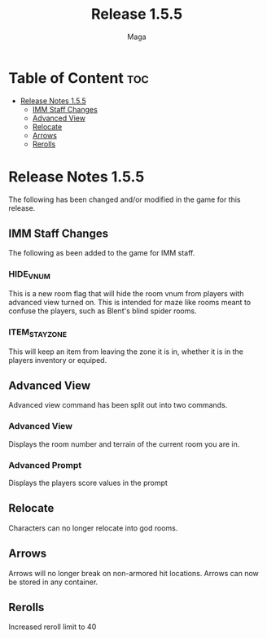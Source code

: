 #+title: Release 1.5.5
#+author: Maga

* Table of Content :toc:
- [[#release-notes-155][Release Notes 1.5.5]]
  - [[#imm-staff-changes][IMM Staff Changes]]
  - [[#advanced-view][Advanced View]]
  - [[#relocate][Relocate]]
  - [[#arrows][Arrows]]
  - [[#rerolls][Rerolls]]

* Release Notes 1.5.5

The following has been changed and/or modified in the game for this release.

** IMM Staff Changes
The following as been added to the game for IMM staff.

*** HIDE_VNUM

This is a new room flag that will hide the room vnum from players with advanced view turned on. This is intended for maze like rooms meant to confuse the players, such as Blent's blind spider rooms.

*** ITEM_STAY_ZONE

This will keep an item from leaving the zone it is in, whether it is in the players inventory or equiped.

** Advanced View

Advanced view command has been split out into two commands.

*** Advanced View

Displays the room number and terrain of the current room you are in.

*** Advanced Prompt

Displays the players score values in the prompt

** Relocate

Characters can no longer relocate into god rooms.

** Arrows

Arrows will no longer break on non-armored hit locations. Arrows can now be stored in any container.

** Rerolls

Increased reroll limit to 40
